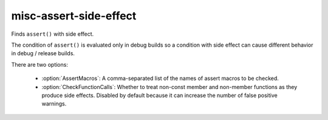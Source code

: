 .. title:: clang-tidy - misc-assert-side-effect

misc-assert-side-effect
=======================

Finds ``assert()`` with side effect.

The condition of ``assert()`` is evaluated only in debug builds so a
condition with side effect can cause different behavior in debug / release
builds.

There are two options:

  - :option:`AssertMacros`: A comma-separated list of the names of assert macros
    to be checked.
  - :option:`CheckFunctionCalls`: Whether to treat non-const member and
    non-member functions as they produce side effects. Disabled by default
    because it can increase the number of false positive warnings.
